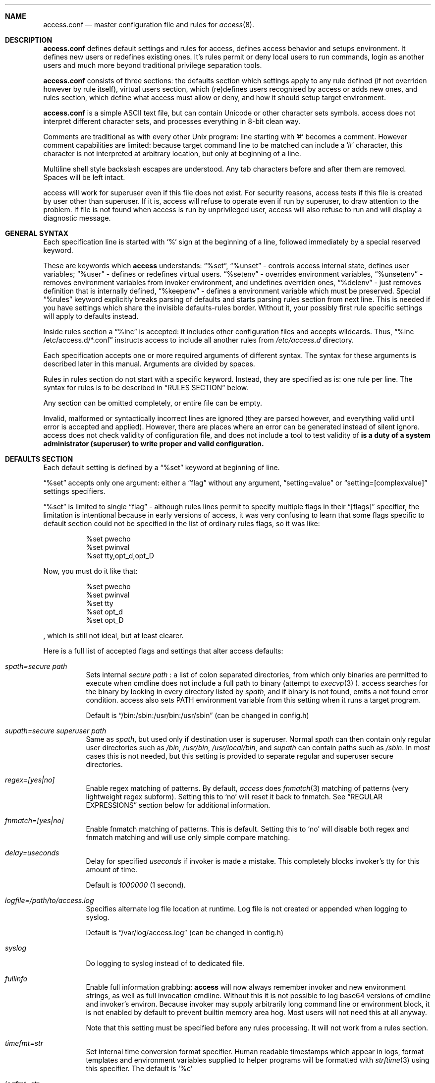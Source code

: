 .Dd 09Jun2018
.Dt ACCESS.CONF 5

.Sh NAME
.Nm access.conf
.Nd master configuration file and rules for 
.Xr access 8 .

.Sh DESCRIPTION
.Nm
defines default settings and rules for access, defines access behavior and setups environment. It defines new users or redefines existing ones. It's rules permit or deny local users to run commands, login as another users and much more beyond traditional privilege separation tools.

.Nm
consists of three sections: the defaults section which settings apply to any rule defined (if not overriden however by rule itself), virtual users section, which (re)defines users recognised by access or adds new ones, and rules section, which define what access must allow or deny, and how it should setup target environment.

.Nm
is a simple ASCII text file, but can contain Unicode or other character sets symbols. access does not interpret different character sets, and processes everything in 8-bit clean way.

Comments are traditional as with every other Unix program: line starting with '#' becomes a comment. However comment capabilities are limited: because target command line to be matched can include a '#' character, this character is not interpreted at arbitrary location, but only at beginning of a line.

Multiline shell style backslash escapes are understood. Any tab characters before and after them are removed. Spaces will be left intact.

access will work for superuser even if this file does not exist. For security reasons, access tests if this file is created by user other than superuser. If it is, access will refuse to operate even if run by superuser, to draw attention to the problem. If file is not found when access is run by unprivileged user, access will also refuse to run and will display a diagnostic message.

.Sh GENERAL SYNTAX

Each specification line is started with
.Sq %
sign at the beginning of a line, followed immediately by a special reserved keyword.

These are keywords which
.Sy access
understands:
.Dq %set ,
.Dq %unset
- controls access internal state, defines user variables;
.Dq %user
- defines or redefines virtual users.
.Dq %setenv
- overrides environment variables,
.Dq %unsetenv
- removes environment variables from invoker environment, and undefines overriden ones,
.Dq %delenv
- just removes definition that is internally defined,
.Dq %keepenv
- defines a environment variable which must be preserved.
Special
.Dq %rules
keyword explicitly breaks parsing of defaults and starts parsing rules section from next line. This is needed if you have settings which share the invisible defaults-rules border. Without it, your possibly first rule specific settings will apply to defaults instead.

Inside rules section a
.Dq %inc
is accepted: it includes other configuration files and accepts wildcards. Thus,
.Dq %inc /etc/access.d/*.conf
instructs access to include all another rules from
.Pa /etc/access.d
directory.

Each specification accepts one or more required arguments of different syntax. The syntax for these arguments is described later in this manual. Arguments are divided by spaces.

Rules in rules section do not start with a specific keyword. Instead, they are specified as is: one rule per line. The syntax for rules is to be described in
.Sx RULES SECTION
below.

Any section can be omitted completely, or entire file can be empty.

Invalid, malformed or syntactically incorrect lines are ignored (they are parsed however, and everything valid until error is accepted and applied). However, there are places where an error can be generated instead of silent ignore.
.Em It is a duty of a system administrator (superuser) to write proper and valid configuration.
access does not check validity of configuration file, and does not include a tool to test validity of
.Nm .

.Sh DEFAULTS SECTION
Each default setting is defined by a
.Dq %set
keyword at beginning of line.

.Dq %set
accepts only one argument: either a
.Dq flag
without any argument,
.Dq setting=value
or
.Dq setting=[complexvalue]
settings specifiers.

.Dq %set
is limited to single
.Dq flag
- although rules lines permit to specify multiple flags in their
.Dq [flags]
specifier, the limitation is intentional because in early versions of access, it was very confusing to learn that some flags specific to default section could not be specified in the list of ordinary rules flags, so it was like:
.Bd -literal -offset 8n
%set pwecho
%set pwinval
%set tty,opt_d,opt_D
.Ed

Now, you must do it like that:
.Bd -literal -offset 8n
%set pwecho
%set pwinval
%set tty
%set opt_d
%set opt_D
.Ed

, which is still not ideal, but at least clearer.

Here is a full list of accepted flags and settings that alter access defaults:
.Bl -tag -width indent
.It Va spath=secure path
Sets internal
.Em secure path
: a list of colon separated directories, from which only binaries are permitted to execute when cmdline does not include a full path to binary (attempt to
.Xr execvp 3
).
access searches for the binary by looking in every directory listed by
.Em spath ,
and if binary is not found, emits a not found error condition.
access also sets
.Ev PATH
environment variable from this setting when it runs a target program.

Default is
.Dq /bin:/sbin:/usr/bin:/usr/sbin
(can be changed in config.h)

.It Va supath=secure superuser path
Same as
.Va spath ,
but used only if destination user is superuser. Normal
.Va spath
can then contain only regular user directories such as
.Pa /bin ,
.Pa /usr/bin ,
.Pa /usr/local/bin ,
and
.Va supath
can contain paths such as
.Pa /sbin .
In most cases this is not needed, but this setting is provided to separate regular and superuser secure directories.

.It Va regex=[yes|no]
Enable regex matching of patterns. By default,
.Em access
does
.Xr fnmatch 3
matching of patterns (very lightweight regex subform). Setting this to
.Sq no
will reset it back to fnmatch. See
.Sx REGULAR EXPRESSIONS
section below for additional information.

.It Va fnmatch=[yes|no]
Enable fnmatch matching of patterns. This is default. Setting this to
.Sq no
will disable both regex and fnmatch matching and will use only simple compare matching.

.It Va delay=useconds
Delay for specified
.Em useconds
if invoker is made a mistake.
This completely blocks invoker's tty for this amount of time.

Default is
.Em 1000000
(1 second).

.It Va logfile=/path/to/access.log
Specifies alternate log file location at runtime. Log file is not created or appended when logging to syslog.

Default is
.Dq /var/log/access.log
(can be changed in config.h)

.It Va syslog
Do logging to syslog instead of to dedicated file.

.It Va fullinfo
Enable full information grabbing:
.Sy access
will now always remember invoker and new environment strings, as well as full invocation cmdline. Without this it is not possible to log base64 versions of cmdline and invoker's environ. Because invoker may supply arbitrarily long command line or environment block, it is not enabled by default to prevent builtin memory area hog. Most users will not need this at all anyway.

Note that this setting must be specified before any rules processing. It will not work from a rules section.

.It Va timefmt=str
Set internal time conversion format specifier. Human readable timestamps which appear in logs, format templates and environment variables supplied to helper programs will be formatted with
.Xr strftime 3
using this specifier. The default is
.Sq %c

.It Va logfmt=str
Set internal log format from a set of format templates. Any documented format templates are accepted, and user variables are parsed too.
See
.Sx FORMAT TEMPLATES
section for a list.

.It Va pwecho
Will cause access to display password typing progress in form of echoing back a masked 'x' character per each character of typed password. By default access acts as a
.Xr login 1
and
.Xr su 1
programs (which are likely to use
.Xr getpass 3
function): hide typed password and do not echo back any hints about it's length.
The behavior of
.Xr getpass 3
may be annoying: in cases when user needs to know that the password is actually gets typed (slow remote link connection, or when copy-pasting password from somewhere else).

.It Va prompt=str
Specifies alternate prompt when access asks invoker for password. It does not append any characters after, so this string will be written exactly to invoker tty. It can contain format templates inside, which are described in
.Sx FORMAT TEMPLATES
section.

Default is
.Dq Password:

.It Va denymsg=str
Specifies alternate deny message, displayed when invoker made a mistake. This message is written to invoker's tty just after specified
.Va delay ,
and access writes to log if specified and exits, returning error code.
Like
.Va prompt= ,
it supports
.Sx FORMAT TEMPLATES ,
so you can customise this error message in the same way.

Default is
.Dq Permission denied.

.It Va lockpath=str
Specifies full path to a directory where lock files are created, and lock file pattern itself.
Format templates are accepted and parsed here.

Default is
.Dq /var/run/%{srcuid}.access
which guarantees that single user cannot run access multiple times even if he has different groups in his grouplist or has different primary group membership.

.It Va umask=octal
Specify default umask to be set before target program run.

Default is
.Em 0022.

.It Va log
Do logging of every invoked command.

This is default.

.It Va nolog
Turns off logging of invoked command.

.It Va logfail
Log failed attempts.

This is default.

.It Va nologfail
Do not log failed attempts.

.It Va minfd=int
Specify minimum fd from which closeall routine will start closing leakage file descriptors.
access prevents leaking any unused or forgot file descriptors from invoker environment (there maybe malicious usage of leaked fds).

.Op Fl C
can override this, if permitted.

By default, access starts from number 
.Em 3
(omit standard fds).

.It Va maxfd=int
Specify maximum fd to which closeall routine will close leakage file descriptors.

By default, access asks system for a possible limit. This sets hard it explicitly and access stops asking system.

Specifying large values could result in slow starting of programs through access.

.It Va pw
Ask for
.Em invoker's
password.
On some platforms and systems, invoker can have a writable password or shadow file(s), and this setting can lead to privilege escalation.

This is default.

.It Va pw=hash
Per rule password replacement. If password is asked, it always matched with provided
.Em hash .
The hash can be either what system libc
.Xr crypt 3
accepts, or Skein internal one, generated with
.Dq access -c mkpwd ,
if Skein hash support was compiled in.

.It Va nopw
Do not ask any passwords, authentication successful if no other conditions are blocking.

.It Va dstpw
Ask for target user password.

.It Va supw
Ask for superuser password. Superuser's name is resolved by access at the very beginning.

.It Va false
Forces access to consider authentication failure. This can be useful in rules, not globally, to specify "always false" rules with wide user or cmdline wildcards. As an example, you can prevent accessing a "sda" disk device by most privileged user so he will not destroy data on it:
.Bd -literal -offset 8n
* * false,nopw,nolog,nologfail *sda*
.Ed

.It Va pwinval
If access command line option
.Op Fl [X]
is banned with
.Va noopt_[X]
and it does not require additional permission parameters to be set, then if this is specified,
permits invoker to reenter password to prove his identity. Then, sysadmin can configure what
password type must be asked by setting one of password flags listed above.
access defaults to banning any activity early if one of banned command line options is specified
by the invoker, denying him even to input a valid password, thus
.Va pwinval
degrades this ban to password level authentication. Note that
.Va nopw
flag will not have any effect there anymore if banned cmdline option state was triggered by invoker.

.It Va tty
Verify that invoker runs access from an existing terminal. If this is not a case (for example, access is invoked from a daemon), authentication will fail.

.It Va notty
Do not verify invoker's tty state.

.It Va fromtty=/dev/tty
Specify a valid tty for which a test will be successful. For example, one can restrict privileged commands to ttys that are named as
.Dq /dev/tty* .

.It Va ttydt
Detach tty from target program, but still accept input. Prevents tty hijacking on vulnerable operating system kernels.

.It Va nottydt
Do not detach tty from target program.

.It Va clearenv
Clear invoker provided environment and repopulate it with sensitive variables.

This is default.

.It Va userenv
Do not clear invoker provided environment and pass it over. However, replace or set sensitive variables.

.It Va keepenv
Try to keep every piece of invoker provided environment. Do not set sensitive variables. Dangerous variables (such as
.Ev PATH
and banned ones) are still reset or removed.

.It Va euid
.It Va egid
Enable setuid or setgid usage. This does not permit to set arbitrary ids, if not permitted by rules.

.It Va noeuid
.It Va noegid
Disable setuid or setgid usage. Even if permitted by matching rule, setting euid != ruid will be denied. The same is with egid.

.It Va numid
Permit numeric user and group names (such as specifying
.Op Fl u Ar 1000
instead of specifying real user name which owns 1000 uid)

.It Va nonumid
Disable numeric user and group names. This is default.

.It Va usronly
Disables setuid and setgid, numeric user and group names and specifying primary group and grouplists. In short, it disables
.Op Fl UgGsStTxX
options and permits only
.Op Fl u
option.
This flag does not have an opposite analog, but can be cancelled with others enabling specified features.

.It Va nousronly
Cancels any effects previously imposed by
.Va usronly .

.It noopt_[X]
Disable usage of command line option 
.Em X .
.Em X
can be one of
.Op dDeSaAPIbBxnFCLQplwv .
Any other command line options are declared as free for use.

By default, these command line options are restricted, but can be enabled:
.Op aACdeLQ

.It opt_[X]
Enable usage of command line option
.Em X .

.It nologin
Synonym for
.Va noopt_l ,
disables logins by using any of
.Op Fl Il .

.It Va nolock
By default, access creates a lock file for every uid running it, successfully or unsuccessfully. This disables lock file creation thus disables multiple running processes check.

.It Va warnusr
Give invoker a chance to analyze how a target program will be executed: access will display a message that warns invoker about what to be done, prints target resolved credentials (both ids and names):
.Bd -literal -offset 8n
You are about to execute this:
`id -u`,
as root(0),root(0):root(0),root(0)[root]
Continue?
.Ed

It will then wait for invoker confirmation where typing 'y' or 'Y' will confirm agreement and 'n' or 'N' as disagreement. Other characters and control codes are
.Em disabled
and if user will try to type something else, he will get a single hint about what to type in.

Note that disagreement means failure and likely result in log file entry.

.It Va nowarnusr
Do not warn invoker about what to be done.

Note that some
.Dq %set
internal settings can be changed at any time doing
.Dq %set
again, while others are not (especially if these "settings" are really a functions behind the scene).

.It Va root=/chroot/dir
For use with
.Op Fl R ,
this flag permits chroot into specified directory. Without
.Op Fl R
it is not automatically performed, so invoker interaction is required.

Note:
.Va opt_R
is mandatory to enable
.Op Fl R
usage.

.It Va dir=/change/dir
Like
.Va root
, but for use with
.Op Fl D

.It Va cwd=/current/dir
Match by current working directory.

.It Va taskprio=int
Change process priority to the value. This value will be taken as is by
.Xr setpriority 2 .

.It Va rlimit=rlimspec
Define (
.Sq %set
), or undefine (
.Sq %unset
) resource limit. All resource limits are to be set just before running target cmdline.
.Em rlimspec
is defined in format of:
.Dq nrlim:soft:hard ,
where
.Em nrlim
specifies number or symbolic name of resource limit (such as
.Dq RLIMIT_AS
),
.Em soft
is soft limit number, which user may raise up to
.Em hard
limit number. All numbers except number of resource limit may accept prefixes (for example, 4k will be translated to 4096).

.It Va blame=str
Append
.Dq str
to internal reason string. This string gets logged when invoker is insulted for invalid action, after all the data was recorded about invoker, destination user, environment etc., and comes last in log file entry. Appending
.Dq str
will enclose original access's reason string into parenthesis after
.Dq str
reason string. If
.Va denymsg=
default setting contains
.Va %{reason}
format template, then
.Em this reason string
is displayed to invoker in final deny message, not the internal one.

.It Va audit=cmdline
Specifies an
.Em external privileged program
which will be supplied with a very detailed information about access internals:
.Bl -bullet -compact
.It
.Ev ACCESS_PID
: contains process identifier number of access itself
.It
.Ev ACCESS_PPID
: contains process identifier of invoker (so you can mess with it by sending signals to it)
.It
.Ev ACCESS_DATETIME
: contains formatted date and time string in common
.Xr date 1
default format, as it goes into log by default, without
.Va loguts
default is set.
.It
.Ev ACCESS_TIMESTAMP
: contains invocation timestamp in raw Unix time format (seconds since Epoch)
.It
.Ev ACCESS_UID
: contains invoker uid
.It
.Ev ACCESS_USER
: contains invoker resolved user name
.It
.Ev ACCESS_GID
: contains invoker primary gid
.It
.Ev ACCESS_GROUP
: contains invoker resolved primary group name
.It
.Ev ACCESS_GIDS
: contains full list of invoker group ids in numeric form.
.It
.Ev ACCESS_GROUPS
: contains full list of invoker groups (grouplist with resolved names).
The list members are guaranteed to be in sync with
.Ev ACCESS_GIDS
list members, so that each n-th member from gids list matches n-th member from groups one.
.It
.Ev ACCESS_D_UID
: contains target uid
.It
.Ev ACCESS_D_EUID
: contains target effective uid
.It
.Ev ACCESS_D_USER
: contains target resolved user name
.It
.Ev ACCESS_D_EUSER
: contains target resolved effective user name
.It
.Ev ACCESS_D_GID
: contains target primary gid
.It
.Ev ACCESS_D_EGID
: contains target primary effective gid
.It
.Ev ACCESS_D_GROUP
: contains target resolved group name
.It
.Ev ACCESS_D_EGROUP
: contains target resolved effective group name
.It
.Ev ACCESS_D_GIDS
: contains full list of target group ids in numeric form.
.It
.Ev ACCESS_D_GROUPS
: contains full list of target groups (grouplist with resolved names).
The list members are guaranteed to be in sync with
.Ev ACCESS_D_GIDS
list members, so that each n-th member from gids list matches n-th member from groups one.
.It
.Ev ACCESS_FLAGS
: contains a copy of triggered rule flags part
.It
.Ev ACCESS_LINE
: contains a copy of triggered rule line
.It
.Ev ACCESS_CONF
: contains full filesystem path to a currently parsed config file
.It
.Ev ACCESS_LINE_NUMBER
: contains current rule line number
.It
.Ev ACCESS_MATCH_TYPE
: contains a fixed string of match algorithm used to detect the rule:
.Sq regex
means that regular expressions were used,
.Sq fnmatch
means that fnmatch basic matching was used,
.Sq strcmp
means that simple case sensitive string comparison was used.
.It
.Ev ACCESS_BINPATH
: contains full resolved path to a binary which is to be invoked. Safe path rules apply. Command line arguments are omitted. This variable will disappear if binary is not found within safe path (and will not be found during execution).
.It
.Ev ACCESS_CMDLINE
: contains full translated target command line, which is matched with rules cmdline parts.
It is better to parse ACCESS_ARGS starting from ACCESS_FIRST_ARG: the values in ACCESS_ARGS are guaranteed not to be interpreted in special ways (they are raw values). The value given there is a human readable string which should be shown in dialogs.
.It
.Ev ACCESS_HASHBANG
: in case when access is invoked from a "#!" header of Unix script, this variable contains a copy of first
.Em access
command line argument before it will be refined into separate parts.
.It
.Ev ACCESS_USERENV
: contains base64 string which encodes all environment variables that invoker passed to us
.It
.Ev ACCESS_ENVIRON
: contains base64 string which encodes target program environment
.It
.Ev ACCESS_FIRST_ARG
: contains a number index from which actual invoker/target command line starts (seeking to which you will skip all access command line options), counting from 0. It is useful together with ACCESS_ARGS to parse command line efficiently.
.It
.Ev ACCESS_ARGS
: contains base64 string which encodes all access command line arguments
.It
.Ev PATH
.It
.Ev ACCESS_PATH
: both contain the current
.Va spath
setting (but see note under this list).
.It
.Ev ACCESS_LOCKFILE
: contains a full path to uid lock file which is held when access is running. If
.Va nolock
is applied, then this variable will contain "<unset>" static string.
.It
.Ev ACCESS_TTY
: contains path to invoker tty device. If no tty is associated, this variable will not exist.
.It
.Ev ACCESS_CWD
: contains current working directory which access recognises and uses in it's tests.
.It
.Ev ACCESS_CHDIR
: contains directory into which invoker tries to chdir with
.Op Fl d
or
.Op Fl D
after target privileges will be in effect. This variable will appear only when invoker told program
to change target directory with
.Op Fl d
or
.Op Fl D
options.
.It
.Ev ACCESS_USRDIR
: contains passwd db resolved user directory (usually named
.Dq home directory
), to which all the user configuration is written. It resembles contents of
.Ev HOME
environment variable in target user environment.
.It
.Ev ACCESS_CHROOT
: contains full path to directory into which invoker wants to chroot. This variable will disappear if invoker is denied to chroot, or if invoker did not specified chroot directory.
.It
.Ev ACCESS_USRSHELL
: contains a passwd db resolved path to shell executable which runs for user on login.
.Op Fl I
does not affect it's value.
.It
.Ev ACCESS_LOG
: if access logs to dedicated logfile, then it will contain full path to that logfile. This usually comes from
.Va logfile
setting. If syslog is used instead, then this variable will contain "<syslog>" static string.
.It
.Ev ACCESS_VERSION
: contains access version number in form of single, increasing version number. Because some conventions may vary, a version test and adaptation is encouraged for portable scripts and programs which work as auditors. This string is guaranteed to be static if same access binary is invoked.

.It
.Ev ACCESS_RSNFD
: contains an fd to pipe which roots from access master process. An auditor program, when deciding to reject the presented cmdline may write a short reason string of any format, no longer than 256 characters, without ending newline to this fd. access will read it and replace an internal reason string with this one completely, even writing it to logfile or syslog. Note that this only works when access is denied and no password will be asked further via special return codes.

If reason string begins with
.Dq <hide>:
prefix, then the final deny message
.Va denymsg=
or default builtin one will not be shown. Audit program can signal access this way not to show it's extra messages: audit program may blame user byself, and force access to shutup further.

It is normal not to write anything to this fd, either when audit is successful or not. If program will not write anything to the fd, a default builtin reason will be used instead.
.El

Note that PATH may differ from ACCESS_PATH here.
Different PATH for audit program can be specified with
.Va auditspath .

.Va cmdline
understands quoted arguments with spaces inside, which are translated as single argument, as well as other basic shell constructs like escaping these quotes and spaces.

This program must return 0 (by default) to permit running of target program, or any other value to deny the action. If logging is enabled, full command line of audit program, it's pid and return value are logged.

Special return values are reserved for audit program. When audit program returns them as a result, and
.Va auditret
is not set to them simultaneously, access interprets them specially.

.Bl -bullet -compact
.It
.Va 254
: access sets
.Va pw
flag internally when it sees this return value, even if
.Va nopw
was previously in effect. Then asks invoker for his own password.
.It
.Va 253
: access sets
.Va dstpw,pw
flags internally when it sees this return value, even if
.Va nopw
was previously in effect. Then asks invoker for a target user password.
.It
.Va 252
: access sets
.Va supw,pw
flags internally when it sees this return value, even if
.Va nopw
was previously in effect. Then asks invoker for a superuser password.
.El

The program is not limited from invoker interaction, but most tty signals are blocked during it's run. access also waits for return value of this program and will never
.Dq timeout
or otherwise try to interrupt audit program. Audit program is considered as a access companion: it receives same superuser permissions and protection as access itself.

.It Va auditspath=audit safe path
This is same as
.Va spath ,
but applies safe
.Ev PATH
variable to audit and password asking programs only. Without that, they inherit
.Va spath
setting, which might be inappropriate if
.Va spath
is wide enough to include duplicate programs and scripts.

.It Va auditret=int
Specifies audit program return value which will be considered as success. Other values will be treated as failure. Default value is 0. Unsetting it will reset the value to default.

.It Va pwask=cmdline
access can be configured to delegate password asking routine to external program. Such program may display a nice GUI dialog, block the user from interacting with desktop, grab keyboard and mouse and force it to be active only within this dialog etc. Such tasks are not a part of access: access only provides a way to safely ask for password within a user's terminal, which today, unfortunately, is not a default user interface.

The program executed by access runs as superuser, receives the protection same to access program itself at runtime, so it cannot be killed by unprivileged user or tampered with to try to gain access. If you wish no to run a complex code as superuser, you may wrap it into a small shell script which will respawn it again using access itself as other (dedicated) unprivileged user:
.Bd -literal -offset 8n
#!/bin/access -C -e PATH=/bin:/sbin -u nobody -- /bin/sh
exec /sbin/pwaskprogram args ...
.Ed

access sets these environment variables that are available to password asking program:
.Bl -bullet -compact
.It
.Ev PATH
: contains a
.Va spath=
value, which is overriden by
.Va %set auditspath=
one, if it was set previously.
.It
.Ev ACCESS_PWDFD
: this
.Xr pipe 2
fd end listens for password which user had typed. The program
.Sy must
write the password to this fd when it considers that reading was successful. When password asking program detects an abnormal user behavior (or other, possibly system error), it may write a reason string to this fd instead, describing why reading was unsuccessful. In this case, it must exit with a nonzero status.
.It
.Ev ACCESS_PROMPT
: contains a (parsed)
.Va prompt=
string. This value can be used by program to display it to user, so user will understand where this dialog came from and why.
.It
.Ev ACCESS_UID
: contains invoker uid
.It
.Ev ACCESS_USER
: contains invoker resolved user name
.It
.Ev ACCESS_GID
: contains invoker primary gid
.It
.Ev ACCESS_GROUP
: contains invoker resolved primary group name
.It
.Ev ACCESS_GIDS
: contains full list of invoker group ids in numeric form.
.It
.Ev ACCESS_GROUPS
: contains full list of invoker groups (grouplist with resolved names).
The list members are guaranteed to be in sync with
.Ev ACCESS_GIDS
list members, so that each n-th member from gids list matches n-th member from groups one.
.It
.Ev ACCESS_D_UID
: contains target uid
.It
.Ev ACCESS_D_EUID
: contains target effective uid
.It
.Ev ACCESS_D_USER
: contains target resolved user name
.It
.Ev ACCESS_D_EUSER
: contains target resolved effective user name
.It
.Ev ACCESS_D_GID
: contains target primary gid
.It
.Ev ACCESS_D_EGID
: contains target primary effective gid
.It
.Ev ACCESS_D_GROUP
: contains target resolved group name
.It
.Ev ACCESS_D_EGROUP
: contains target resolved effective group name
.It
.Ev ACCESS_D_GIDS
: contains full list of target group ids in numeric form.
.It
.Ev ACCESS_D_GROUPS
: contains full list of target groups (grouplist with resolved names).
The list members are guaranteed to be in sync with
.Ev ACCESS_D_GIDS
list members, so that each n-th member from gids list matches n-th member from groups one.
.It
.Ev ACCESS_PWUSR
: contains a user name for which password hash was retrieved and now it's verified for.
.It
.Ev ACCESS_USERENV
: contains base64 string which encodes all environment variables that invoker passed to us. It's needed only to help GUI programs like
.Dq pinentry
family to find out what is their X11
.Ev DISPLAY
variable to display their dialog finely. Some other programs may require tty's
.Ev TERM
variable to make all the controls interpreted correctly. There maybe others set by user, which are not interpreted by access in any way.
.El

.Sy IMPORTANT:
If password asking program does not respond (so it does not write anything to provided pipe fd), or this fd was accidentially closed, then access interprets an empty C string as a password, passing it to internal
.Xr crypt 3
wrapper as is. If password hash to be compared is made from an empty C string, then access will be granted. In most situations this will not happen. An empty hash input is not considered as an empty password, so empty passwords are safe to be an always /bin/false style short-circuits within access scope.

Password length must not exceed 256 characters.

Because of protocol style imposed by access, you almost always will need a shell script wrapper to wrap your password asking programs into input expected by access. Depending on design decisions of programs you use it maybe very easy or very hard to implement. Although the protocol used by access is simple and trusted, author had seen password asking programs which are pure mess and should be way more simpler and more Unix oriented, really.

.It Va blamecmd=cmdline
This cmdline gets executed as superuser when
.Sy access
had already decided that invoker has no access.

It is designed only to display a message (possibly as a GUI message box as an example) that access would write into invoker's stdout instead. It cannot cancel the access's decision at this point.

It is supplied with identical set of variables which
.Va audit=
program receives plus these environment variables:
.Bl -bullet -compact
.It
.Ev ACCESS_DENYMSG
: contains parsed denymsg string, which the program should display to invoker.
.El

.Sh DEFINING ENVIRONMENT VARIABLES
.Sy access
allows user to set their own environment variables with
.Op Fl e
option, but only if this option was allowed to use with
.Dq %set opt_e
or in individual matching rule flags.
To control user's intentions in a reasonable limits, access gives an ability to set, unset or alter environment variables explicitly from configuration file. access also carries a predefined lists of
.Em trusted
and
.Em banned
environment variables: those which may and must never (respectively) appear in a invoker environment. access does not punish for their presence, it just removes them (sanitises source environ) before a target program will get the control.

.Dq %setenv
accepts a
.Em single
environment variable. The syntax is:
.Dq %setenv NAME=VALUE ,
where
.Em NAME
is a environment variable name, and
.Em VALUE
is it's value which may contain any characters you wish, including space.
.Em VALUE
may also include format templates and user defined variables. Please see
.Sx FORMAT TEMPLATES
and
.Sx USER VARIABLES
sections for detailed explanations.

The variable will be in effect until it will be explicitly removed by
.Dq %unsetenv .
.Em User cannot remove such variable manually with
.Op Fl e .

.Dq %unsetenv
accepts a name of environment variable to remove. The syntax is:
.Dq %unsetenv SPEC ,
where
.Em SPEC
is a name of environment variable, or
.Xr fnmatch 3
pattern.
It will unset (remove) any previously defined environment variables with
.Dq %setenv ,
and any matching environment variable found in invoker's environ.

.Dq %delenv
accepts a name of previously defined environment variable.
It does not remove any really existing environment variables from source environment,
rather, it operates on the internal structures. The syntax is:
.Dq %delenv SPEC ,
where
.Em SPEC
is a name of environment variable, or
.Xr fnmatch 3
pattern.

.Dq %keepenv
defines a new environment variable which, if found in invoker's environ, will be
preserved across the borders and set inside target environ. The syntax is:
.Dq %keepenv NAME .

.Sh VIRTUAL USERS SECTION
It follows after
.Sx DEFAULTS SECTION
and each line in this section is started by
.Dq %user
keyword.

There are two versions of input arguments for
.Dq %user
specificator: old syntax with format of simple
.Dq name $U$salt$hash ,
and new syntax, which format is
.Dq name:$U$salt$hash:uid:gid:udir:shell .

Old format just replaces
.Em name
\'s password hash with given value.

New format defines completely new virtual user or redefines an existing one: new password hash, uid, gid, user directory and shell are initialized from the given values and used across the whole runtime of access.

For example, if in
.Pa /etc/passwd ,
there is a line:
.Bd -literal -offset 8n
test:x:9999:9999:test user:/tmp:/bin/sh
.Ed

, and
.Xr id 1
shows this about
.Em test
user:
.Bd -literal -offset 8n
% id test
uid=9999(test) gid=9999(test) groups=9999(test)
%
.Ed

, then, with this line in effect:
.Bd -literal -offset 8n
%user test:$U$salt$hash:1991:1886:/u/test:/bin/ksh
.Ed

, and you will be permitted to run programs as
.Em test ,
you will see this (assuming
.Va nopw
is set):
.Bd -literal -offset 8n
% id test
uid=9999(test) gid=9999(test) groups=9999(test)
% access -u test id
uid=1991 gid=1886 groups=1886
%
.Ed

This password, once set, virtually
.Dq replaces
any passwords provided by system, so new redefined password is always in high priority when resolving uid/user data, with both old and new syntax.

.Sh RULES SECTION
Rules section does not have a dedicated keyword for each rule. Instead, each rule is given within the following format:
.Bd -literal
[srcusr]:[srcgrp]:[srcgrps] [dstusr[,dsteusr]]:[dstgrp[,dstegrp]]:[dstgrps] flags cmdline ...
.Ed

.Ss srcusr part
srcusr part describes invoker identity to match with. Arbitrary names and numbers are accepted, except " " (space), "*" and ":" characters.

.Bl -bullet -compact
.It
.Va srcusr
: describe user name or uid
.It
.Va srcgrp
: describe primary group or gid
.It
.Va srcgrps
: describe a comma separated grouplist (both group names and gids).

srcgrps also accepts such modifiers:
"+" and "-" - prefixed group names or gids
.Em without
specifying complete grouplist specify that
.Em at least
these groups must be included (+) or excluded (-) from grouplist of invoker to pass the test.
.El

If no
.Va srcgrp
or
.Va srcgrps
are specified, then this means that they do not matter, and
.Va srcusr
can have any groups to pass this test successfully.
The same will be if just no
.Va srcgrps
list is specified, then only
.Va srcusr
and
.Va srcgrp
are tested.

If you want strict tests, then you should specify all three parameters to test.

.Ss dstusr part
dstusr part describes target user permissions invoker wants to obtain. Arbitrary names and numbers are accepted, except " " (space), "*" and ":" characters.

.Bl -bullet -compact
.It
.Va dstusr
: describe user name or uid for use with
.Op Fl u
.It
.Va dsteusr
: describe effective user name or uid for use with
.Op Fl U
.It
.Va dstgrp
: describe primary group or gid for use with
.Op Fl g
.It
.Va dstegrp
: describe effective primary group or gid for use with
.Op Fl G
.It
.Va dstgrps
: describe a comma separated grouplist (both group names and gids) for use with
.Op Fl s

Any of
.Va dstusr ,
.Va dsteusr ,
.Va dstgrp ,
.Va dstegrp
accept the
.Dq <sameusr>
modifier which is replaced with the appropriate
.Va srcusr ,
or
.Va srcgrp .

dstgrps also accepts such modifiers:
"+" and "-" - prefixed group names or gids
.Em without
specifying complete grouplist specify that these groups
.Em should be
added (+) or removed (-) from
.Em default resolved
grouplist of target user.
.Op Fl S
must be used together with this specification instead of
.Op Fl s .
.El

If no
.Va dsteusr
or
.Va dstegrp
are specified, then they default to
.Va dstusr
and
.Va dstgrp ,
respectively.

If no
.Va dstgrp
or
.Va dstgrps
are specified, then
.Em default values
are tested which are resolved from passwd database, for
.Va dstusr .
Resolving errors, if any, are reported early.

Any user or group names are optional. Each user or group can be replaced by asterisk "*", meaning
.Dq any user or group .

Whole part can be replaced just with "*", ":" or "::" signs, meaning
.Dq anyone .

.Ss flags part
.Em flags
part specifies the same flag names as described in
.Sx DEFAULTS SECTION .
The syntax for
.Em flags
is same as given in
.Sx DEFAULTS SECTION
with exception that flags of two different types
.Dq flag,flag,...
and
.Dq flag=value
can be specified on same line, thus, mixed:
.Dq flag,flag=value,flag,...

.Em All flags
except of:
.Sy spath ,
.Sy supath ,
.Sy delay ,
.Sy logfile ,
.Sy prompt ,
.Sy denymsg ,
.Sy minfd ,
.Sy maxfd ,
.Sy loguts ,
.Sy tf ,
.Sy lockpath ,
.Sy root ,
.Sy dir ,
.Sy blame ,
.Sy audit ,
.Sy auditret ,
.Sy regex ,
.Sy fnmatch
can be specified there.

Note that flags accepting parameter after '=' cannot contain spaces. That's what
.Dq %set
is for!

Flags part is required. If no flags desired, one must place a
.Sq pw
there.

.Em flags
can accept arbitrary
.Em flag
or
.Em flag=value
strings. Flags that are not recognised by access are not dropped or errored out. If audit program is
used (see below),
.Em flags
are passed to audit program in a dedicated trusted environment variable.
System administrator can select only certain rules by applying custom flags to them, then parsing
them inside audit program which is a separate process started by access.

.Ss cmdline part
.Em cmdline ...
specifies a
.Em full path to binary
with it's full command line arguments, if any, separated by spaces.

Binary must reside in one of directories permitted for use with
.Va spath
default setting.
Wildcards (*) and any matching rules which
.Xr fnmatch 3
understand are accepted.
Quotes (") are accepted, and any command line argument containing space character(s), enclosed within quotes is accepted as single argument, and space character within is ignored.

The following modifiers are accepted:
.Bl -tag -width indent
.It Va <all>
: means
.Dq any command line .
Permits running everything.
.El

cmdline part is
.Em mandatory .
If omitted, rule line is considered
.Em invalid.

Within rules, you can change access internal settings with
.Dq %set
or
.Dq %unset
keywords. These keywords can be specified anywhere within
.Sx RULES SECTION .
They were made such so they can
.Dq wrap around
certain rule(s) and apply settings locally only to them.

The following format is accepted:
.Bd -literal -offset 8n
%set var=value
%set var=value containing spaces
%unset var
.Ed

Once
.Dq %set
is applied, and rule(s) requiring it is processed, the variable can be deleted with
.Dq %unset ,
so it will not be applied to rules parsed further.

.Dq %set
.Em does not set
arbitrary variables! It controls only internal variables which access recognise.

The following
.Dq %set
variables are recognised:
.Bl -tag -width indent

.Sh FORMAT TEMPLATES
access supports format templates: special strings which are replaced by things such as invoker or destination user credentials, or internal state of access.

It is an extension to simple printf substitutions which were present in
.Va prompt=
and
.Dq %setenv
and somewhere else long time before.

Format templates currently only supported in variables listed above, plus
.Va denymsg= .

These templates are supported:

.Bl -bullet -compact
.It
.Va %{dstuid}
Replaced with real uid of destination user,

.It
.Va %{dstusr}
Replaced with real (resolved) name of destination user, or with uid if not resolved,

.It
.Va %{dsteuid}
Replaced with effective uid of destination user,

.It
.Va %{dsteusr}
Replaced with effective (resolved) name of destination user, or with effective uid if not resolved,

.It
.Va %{dstgid}
Replaced with real primary gid of destination user,

.It
.Va %{dstgrp}
Replaced with real (resolved) name of destination user gid, or with gid if not resolved,

.It
.Va %{dstegid}
Replaced with effective primary gid,

.It
.Va %{dstegrp}
Replaced with resolved name for effective gid, or with gid if not resolved,

.It
.Va %{dstgids}
Replaced with numeric grouplist of destination user,

.It
.Va %{dstgrps}
Replaced with resolved grouplist of destination user. It is guaranteed that each member from this list matches each member from
.Va %{dstgids}
numeric grouplist.,

.It
.Va %{srcuid}
Replaced with real uid of invoker,

.It
.Va %{srcusr}
Replaced with real (resolved) name of invoker,

.It
.Va %{srcgid}
Replaced with real primary gid of invoker,

.It
.Va %{srcgrp}
Replaced with real (resolved) name of primary gid of invoker,

.It
.Va %{srcgids}
Replaced with numeric grouplist of invoker,

.It
.Va %{srcgrps}
Replaced with resolved grouplist of invoker. It is guaranteed that each member from this list matches each member from
.Va %{srcgids}
numeric grouplist.,

.It
.Va %{dstdir}
Replaced with destination directory into which the target program will be placed.
Does not include prepended chroot directory.

.It
.Va %{tty}
Replaced with current tty path as returned by
.Xr ttyname 8

.It
.Va %{cwd}
Replaced with current working directory path,

.It
.Va %{rootdir}
Replaced with chroot directory as seen by
.Op Fl R
cmdline option (if chroot was permitted),

.It
.Va %{spath}
Replaced with
.Va spath
default setting,

.It
.Va %{execpath}
Replaced with full resolved executable path. If no executable can be found, this format template is replaced with empty string.

.It
.Va %{cmdline}
Replaced with cmdline which invoker tries to run.

.It
.Va %{firstarg}
Replaced with what's access thinks is
.Va argv[0]
of target program. The name is clumsy, but it is. If no modifying options
.Op Fl aAlI
are in effect, then result is empty string.

.It
.Va %{bfullargv}
Replaced with full escaped cmdline of the program, including arguments to access itself.

.It
.Va %{bcmdline}
Replaced with base64 version of
.Va %{cmdline}
above.

.It
.Va %{buserenv}
Replaced with base64 string which contains all invoker environment strings, NUL separated.

.It
.Va %{benviron}
Replaced with base64 string which contains new target environment which was formed by program.

.It
.Va %{auditcmd}
Replaced with audit cmdline string (not the parsed one), as it is set in config file.

.It
.Va %{pwaskcmd}
Replaced with password asking cmdline string, as it is set in config file.

.It
.Va %{auditpid}
Replaced with pid of audit program. If it was running, then real pid is placed. Otherwise result is
.Sq 0 .

.It
.Va %{auditret}
Replaced with return value from audit program. If audit program was running, then any value can be there as it was returned by audit program. Otherwise result is
.Sq 0 .

.It
.Va %{hashbang}
Replaced with hashbang value, if access was invoked from script header. If no hashbang is set, this format template is replaced with empty string.

.It
.Va %{line}
Replaced with full invoked access rule string.

.It
.Va %{cfgfile}
Replaced with full path to a currently parsed config file

.It
.Va %{cfgline}
Replaced with a currently parsed rule line number

.It
.Va %{flags}
Replaced with flags part of invoked access rule string.
.It
.Va %{pid}
Replaced with access pid value,

.It
.Va %{ppid}
Replaced with parent pid of access,

.It
.Va %{dstusrdir}
Replaced with user's default directory (or
.Dq home directory
), resolved from passwd db.

.It
.Va %{dstusrshell}
Replaced with path to a shell executable which is run for user on his login.

.It
.Va %{datetime}
Replaced with date and time string which format is
.Xr date 1
default format.

.It
.Va %{timestamp}
Replaced with number of seconds since beginning of Unix Epoch.

.It
.Va %{progname}
Replaced with access NAME define, that is: "access" (without quotes),

.It
.Va %{dispname}
Replaced with current display program name, as if found in
.Va argv[0] .

.It
.Va %{version}
Replaced with access version number, defined at compile time.
.El

.Va prompt=
specific (both native password asking and
.Op Fl c testauth
password asking modes):

.Bl -bullet -compact
.It
.Va %{pwusr}
Replaced with real (resolved) name of user for whom access asks for password. This value depends on
.Va dstpw
or
.Va supw
flags.
When rule's line password is set with
.Va pw=
flag, there is no change in user name; only above specified flags are controlling this variable.
.El

.Va denymsg=
specific:

.Bl -bullet -compact
.It
.Va %{reason}
Shows internal deny reason string which is going to be logged. Only plain reason string is displayed, not the whole log line item.
.El

As an example, here is how you define
.Va prompt=
with format templates:
.Bd -literal -offset 8n
%def prompt=Welcome %{srcusr}, please input password for %{dstusr}:
.Ed

, which then results in something like this at runtime:
.Bd -literal -offset 8n
% access id
Welcome test, please input password for root:
.Ed

Other defaults and variables may gain these or other setting-specific format templates in future versions of access.

Template names are closely related or resemble terms used inside access program, and their names may differ from the terms used in this documentation.

.Sh USER VARIABLES
The
.Dq %set
also accepts any other variable name specified in any reasonable form, and defines a format template for it. Thus, if one will set a variable like this:
.Bd -literal -offset 8n
%set my_shared_dir=/data/shared/bin
%set my_spath=/local/xbin:%{spath}:.:%{my_shared_dir}
%setenv PATH=%{my_spath}:/mnt/bin
.Ed

, then this all will expand a
.Ev PATH
variable into:
.Bd -literal -offset 8n
/local/xbin:/bin:/sbin:/usr/bin:/usr/sbin:.:/data/shared/bin:/mnt/bin
.Ed

(here it is an example, all paths and variable names are just to show how mechanism will work)

User variables accept other user variable templates in their values (the rest of string after
.Sq =
), as well as predefined
.Sy access
format templates listed in
.Sx FORMAT TEMPLATES
section.

If user variable cannot be found, then, as with predefined format templates it's value is not resolved and it is left as is without deletion from parsed value.

As with any other variable type, user variables can be deleted (unset) when not needed. Use usual
.Dq %unset
operator over them. Unsetting affects any future references to this variable: they're not resolved and left as is.

Rule's cmdline part also accepts user variables and builtins in form of format templates. Format template can appear in any part of cmdline part specification of rule. But remember that any unparsed (not found) variables left as is, and are not removed!

.Sy WARNING!
.Em Recursive variables behavior is undefined!
There is no defined behavior for a construct like this:
.Bd -literal -offset 8n
%set my_spath=%{my_spath}
.Ed

or anything like that (when variable contains reference to itself). You of course free to do that, but never ask the author about how to recover from the accident.
.Em You have been warned.

.Sh REGULAR EXPRESSIONS
If enabled during compilation,
.Sy access
supports defining regular expressions rules to allow very flexible and accurate rule matching. Regular expressions also understood in some other places which also accept fnmatch patterns. Note that environment variable names and grouplists inside rule specifications do not accept regexps.

.Sy access
uses
.Em POSIX Extended regular expressions
engine, provided by host OS/libc implementation.
It does not support Perl extensions, and probably never will (however it fully depends on your host implementation), so things like
.Sq (?!string)
will never work.

Enabling regexps is easy: for a set of rules to be used within, just set
.Sq regex
setting to
.Sq yes :
.Dq %set regex=yes .
Now all rules' patterns after the line will be parsed with regex engine instead of fnmatch. Write your rules, verify them with embedded
.Sy smatch
tool.

Few notes about regex security. First, any regular expression parsed is
.Em automatically wrapped into ^$ frame ,
so it is not possible to attack an
.Sq incomplete
regexp specification like
.Sq /bin/id(| )(|-u)$
with cmdline string like
.Sq /home/user/bin/id -u
(note trailing
.Sq /home/user ,
which permits running other version of executable not restricted by spath)
Second, regexps are very flexible and powerful, but this
.Em greatly increases error possibility ,
so they're not the default matching engine in access. Especially regexps for superuser rules.
fnmatch is very flexible and it was enough for more than three years. Regexps are the only way however to optimize multiple rules with nearly same content.

In case if regex support is not compiled in, rules containing them simply not parsed as needed and not successfully matched (because fnmatch can't consume them), and simply ignored. Any regex related settings are also ignored.

.Sh EXAMPLES
The following real world usage example is made from more than one year of using access on a typical desktop machine:
.Bd -literal -offset 8n
# This file is from /etc/access.conf
# on my working machine, sensitive things are edited out.
#
# It is recommended to use "--" in each command which
# accepts multiple sensitive options, to restrict usage just only
# to one or some of them.

%set spath=/bin:/sbin:/local/bin:/local/sbin
%set delay=200000
%set tty
%set nolock
%set opt_d
%set opt_D
# next provides each program an information about
# that it was run through access.
%setenv LD_NORPATH=1
%setenv _ACCESS_AUTH=1

# deny any access to /dev/sda.
* * false,nopw,nolog,nologfail *sda*

### superuser ###
lynx root nopw,nolog /bin/dmesg
lynx root nopw,nolog /bin/sh -c "dmesg | tail -n5"
lynx root nopw,nolog /bin/ps *
lynx root nopw,nolog /bin/ss *
lynx root nopw,nolog /bin/ping *
lynx root nopw,nolog /bin/traceroute *
lynx root nopw,nolog /bin/ping6 *
lynx root nopw,nolog /bin/traceroute6 *
lynx root nopw,nolog /bin/lsof *
lynx root nopw,nolog /sbin/iptables -vnL *
lynx root nopw,nolog /sbin/ip6tables -vnL *
lynx root nopw,nolog /sbin/iftop *

lynx root nopw,warnusr /bin/ip *

# suspend
lynx root nopw,notty,nolog /sbin/suspend

# start/stop/restart X11
lynx root nopw,notty,nolog /etc/init/rc.X11 *

## setuid things ##

# watch traffic with wireshark
lynx <same>,root nopw,notty,nolog /bin/execvp /local/bin/dumpcap.real dumpcap *
# watch traffic with tcpdump
lynx root nopw,notty /sbin/tcpdump *

# vlock
lynx <same>,root nopw,notty,nolog /bin/execvp /bin/busybox vlock

# slock does logging, but it is forbidden to syslog without log group
lynx lynx:lynx:log,wheel nopw,notty,nolog /bin/execvp /local/bin/slock.real slock

## vfs operations ##

# here is where /dev/sda is not permitted to appear, but
# others are easily specified
#
# the stuff about /dev/sd* is for work with removable devices,
# because the system where this access is installed has busybox
# installed as a regular, not setuid executable, for security reasons.

lynx root nopw /bin/chattr [+-]i -- *
lynx root nopw,nolog /bin/mount /dev/sd* /mnt
lynx root nopw,nolog /bin/mount * /dev/sd* /mnt
lynx root nopw,nolog /bin/mount /dev/sr* /mnt
lynx root nopw,nolog /bin/mount * /dev/sr* /mnt
lynx root nopw,nolog /bin/mount /dev/loop* /mnt
lynx root nopw,nolog /bin/mount * /dev/loop* /mnt
lynx root nopw,nolog /bin/mount *remount* /mnt
lynx root nopw,nolog /bin/umount /mnt
lynx root nopw,nolog /sbin/hdparm -qz /dev/sd*
lynx root nopw,nolog /sbin/fdisk -lu /dev/sd*
lynx root nopw,nolog /bin/chgrp lynx /dev/sd*
lynx root nopw,nolog /bin/chgrp disk /dev/sd*
lynx root nopw,nolog /bin/chgrp lynx /dev/sr*
lynx root nopw,nolog /bin/chgrp disk /dev/sr*
lynx root nopw,nolog /bin/chgrp lynx /dev/loop*
lynx root nopw,nolog /bin/chgrp disk /dev/loop*
lynx root nopw,nolog /local/bin/setfacl * /dev/sd*
lynx root nopw,nolog /local/bin/setfacl * /dev/sr*
lynx root nopw,nolog /local/bin/setfacl * /dev/loop*
lynx root nopw,nolog /bin/file -s /dev/sd*
lynx root nopw,nolog /bin/file -s /dev/sr*
lynx root nopw,nolog /bin/file -s /dev/loop*
lynx root nopw,nolog /bin/file -sL /dev/loop*
lynx root nopw,nolog /local/sbin/smartctl * /dev/sd*
# setup loop mounts
lynx root nopw /sbin/losetup *
# mark block device as readonly - and no way back
lynx root nopw,nolog /sbin/blockdev --setro /dev/sd*
# record and erase CD/DVD - yes, even cdrecord is not setuid.
lynx root nopw,notty /local/sbin/cdrecord -dev=3,0,0 *

# poweroff/reboot must warn me
lynx root nopw,nolog,warnusr /sbin/dreboot *
lynx root nopw,nolog,warnusr /sbin/dpoweroff *
lynx root nopw,nolog,warnusr /sbin/reboot *
lynx root nopw,nolog,warnusr /sbin/poweroff *
### superuser ###

### lynx ###
## playing with chroots
# /data/tmp/R must exist and owned by root...
%set root=/mnt
lynx lynx:lynx:lynx nopw,notty,opt_R <all>
lynx test:test:test nopw,notty,opt_R <all>
%set root=/data/tmp/R
lynx lynx:lynx:lynx nopw,notty,opt_R <all>
lynx test:test:test nopw,notty,opt_R <all>
%unset root

## gaining special group access ##

## cdrom
lynx lynx:lynx:cdrom nopw,nolog <all>
lynx lynx:lynx:+cdrom nopw,nolog <all>

## floppy
lynx lynx:lynx:floppy nopw,nolog <all>
lynx lynx:lynx:+floppy nopw,nolog <all>

## dialout
lynx lynx:lynx:dialout nopw,nolog <all>
lynx lynx:lynx:+dialout nopw,nolog <all>

## net - not with full privileges
lynx lynx:lynx:net nopw,nolog,warnusr <all>

## kvm
lynx lynx:lynx:kvm nopw,notty,nolog <all>
lynx lynx:lynx:kvm,vnet nopw,notty,nolog <all>

## tinc
lynx lynx:lynx:tinc nopw,notty,nolog <all>

## loopback access
lynx lynx nopw,nolog,userenv,opt_e <all>
lynx lynx:lynx:lynx nopw,nolog,userenv,opt_e <all>
### lynx ###

### other users lynx has access to ###
lynx test nopw,notty,nolog <all>
lynx test:test:audio nopw,notty,nolog <all>
lynx test:test:video nopw,notty,nolog <all>
lynx test:test:audio,video nopw,notty,nolog <all>
lynx inet nopw,notty,nolog <all>
lynx mail nopw,notty,nolog <all>
lynx etech nopw,notty,nolog <all>
### other users lynx has access to ###

### users to other users ###
inet inet nopw,notty,nolog /local/firefox/firefox *
psi inet nopw,notty,nolog /local/firefox/firefox *
mail inet nopw,notty,nolog /local/firefox/firefox *
### users to other users ###

# by default, only lynx:lynx with group wheel has full access
# to his own system, but first verified with his own password,
# and his actions with this rule are always logged.
lynx:lynx:+wheel * pw,notty,opt_L <all>
.Ed

.Sh SEE ALSO
.Xr access 8
